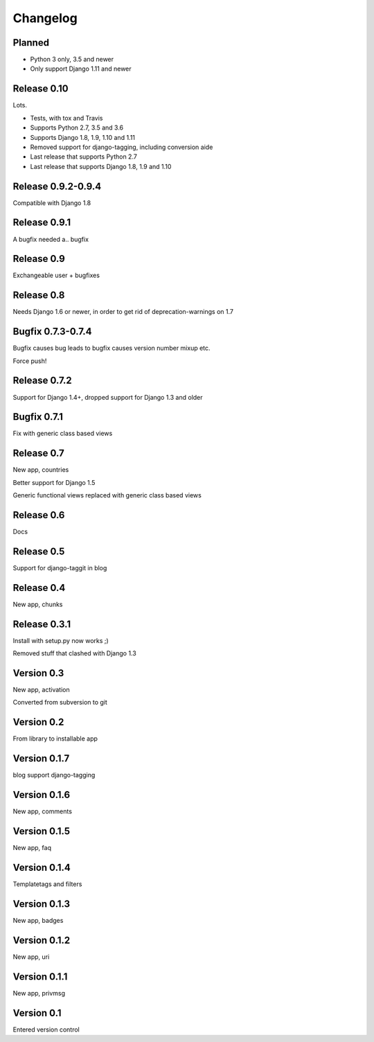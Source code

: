 Changelog
=========

Planned
-------

* Python 3 only, 3.5 and newer
* Only support Django 1.11 and newer

Release 0.10
------------

Lots.

* Tests, with tox and Travis
* Supports Python 2.7, 3.5 and 3.6
* Supports Django 1.8, 1.9, 1.10 and 1.11
* Removed support for django-tagging, including conversion aide
* Last release that supports Python 2.7
* Last release that supports Django 1.8, 1.9 and 1.10

Release 0.9.2-0.9.4
-------------------

Compatible with Django 1.8

Release 0.9.1
-------------

A bugfix needed a.. bugfix

Release 0.9
-----------

Exchangeable user + bugfixes

Release 0.8
-----------

Needs Django 1.6 or newer, in order to get rid of deprecation-warnings
on 1.7

Bugfix 0.7.3-0.7.4
------------------

Bugfix causes bug leads to bugfix causes version number mixup etc.

Force push!

Release 0.7.2
-------------

Support for Django 1.4+, dropped support for Django 1.3 and older

Bugfix 0.7.1
------------

Fix with generic class based views

Release 0.7
-----------

New app, countries

Better support for Django 1.5

Generic functional views replaced with generic class based views

Release 0.6
-----------

Docs

Release 0.5
-----------

Support for django-taggit in blog

Release 0.4
-----------

New app, chunks

Release 0.3.1
-------------

Install with setup.py now works ;)

Removed stuff that clashed with Django 1.3

Version 0.3
-----------

New app, activation

Converted from subversion to git

Version 0.2
-----------

From library to installable app

Version 0.1.7
-------------

blog support django-tagging

Version 0.1.6
-------------

New app, comments

Version 0.1.5
-------------

New app, faq

Version 0.1.4
-------------

Templatetags and filters

Version 0.1.3
-------------

New app, badges

Version 0.1.2
-------------

New app, uri

Version 0.1.1
-------------

New app, privmsg

Version 0.1
-----------

Entered version control
